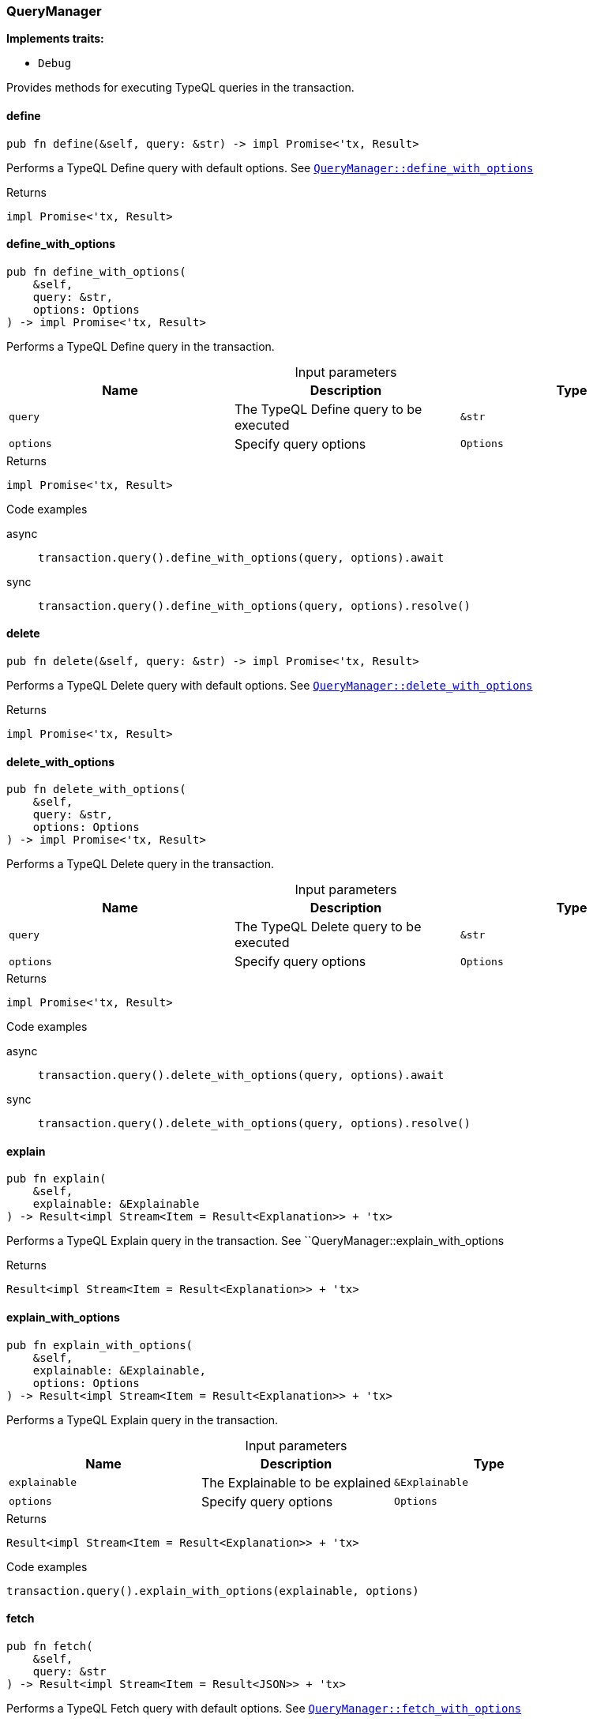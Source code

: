[#_struct_QueryManager]
=== QueryManager

*Implements traits:*

* `Debug`

Provides methods for executing TypeQL queries in the transaction.

// tag::methods[]
[#_struct_QueryManager_define_]
==== define

[source,rust]
----
pub fn define(&self, query: &str) -> impl Promise<'tx, Result>
----

Performs a TypeQL Define query with default options. See <<#_struct_QueryManager_method_define_with_options,`QueryManager::define_with_options`>>

[caption=""]
.Returns
[source,rust]
----
impl Promise<'tx, Result>
----

[#_struct_QueryManager_define_with_options_query_str_options_Options]
==== define_with_options

[source,rust]
----
pub fn define_with_options(
    &self,
    query: &str,
    options: Options
) -> impl Promise<'tx, Result>
----

Performs a TypeQL Define query in the transaction.

[caption=""]
.Input parameters
[cols=",,"]
[options="header"]
|===
|Name |Description |Type
a| `query` a| The TypeQL Define query to be executed a| `&str`
a| `options` a| Specify query options a| `Options`
|===

[caption=""]
.Returns
[source,rust]
----
impl Promise<'tx, Result>
----

[caption=""]
.Code examples
[tabs]
====
async::
+
--
[source,rust]
----
transaction.query().define_with_options(query, options).await
----

--

sync::
+
--
[source,rust]
----
transaction.query().define_with_options(query, options).resolve()
----

--
====

[#_struct_QueryManager_delete_]
==== delete

[source,rust]
----
pub fn delete(&self, query: &str) -> impl Promise<'tx, Result>
----

Performs a TypeQL Delete query with default options. See <<#_struct_QueryManager_method_delete_with_options,`QueryManager::delete_with_options`>>

[caption=""]
.Returns
[source,rust]
----
impl Promise<'tx, Result>
----

[#_struct_QueryManager_delete_with_options_query_str_options_Options]
==== delete_with_options

[source,rust]
----
pub fn delete_with_options(
    &self,
    query: &str,
    options: Options
) -> impl Promise<'tx, Result>
----

Performs a TypeQL Delete query in the transaction.

[caption=""]
.Input parameters
[cols=",,"]
[options="header"]
|===
|Name |Description |Type
a| `query` a| The TypeQL Delete query to be executed a| `&str`
a| `options` a| Specify query options a| `Options`
|===

[caption=""]
.Returns
[source,rust]
----
impl Promise<'tx, Result>
----

[caption=""]
.Code examples
[tabs]
====
async::
+
--
[source,rust]
----
transaction.query().delete_with_options(query, options).await
----

--

sync::
+
--
[source,rust]
----
transaction.query().delete_with_options(query, options).resolve()
----

--
====

[#_struct_QueryManager_explain_]
==== explain

[source,rust]
----
pub fn explain(
    &self,
    explainable: &Explainable
) -> Result<impl Stream<Item = Result<Explanation>> + 'tx>
----

Performs a TypeQL Explain query in the transaction. See ``QueryManager::explain_with_options

[caption=""]
.Returns
[source,rust]
----
Result<impl Stream<Item = Result<Explanation>> + 'tx>
----

[#_struct_QueryManager_explain_with_options_explainable_Explainable_options_Options]
==== explain_with_options

[source,rust]
----
pub fn explain_with_options(
    &self,
    explainable: &Explainable,
    options: Options
) -> Result<impl Stream<Item = Result<Explanation>> + 'tx>
----

Performs a TypeQL Explain query in the transaction.

[caption=""]
.Input parameters
[cols=",,"]
[options="header"]
|===
|Name |Description |Type
a| `explainable` a| The Explainable to be explained a| `&Explainable`
a| `options` a| Specify query options a| `Options`
|===

[caption=""]
.Returns
[source,rust]
----
Result<impl Stream<Item = Result<Explanation>> + 'tx>
----

[caption=""]
.Code examples
[source,rust]
----
transaction.query().explain_with_options(explainable, options)
----

[#_struct_QueryManager_fetch_]
==== fetch

[source,rust]
----
pub fn fetch(
    &self,
    query: &str
) -> Result<impl Stream<Item = Result<JSON>> + 'tx>
----

Performs a TypeQL Fetch query with default options. See <<#_struct_QueryManager_method_fetch_with_options,`QueryManager::fetch_with_options`>>

[caption=""]
.Returns
[source,rust]
----
Result<impl Stream<Item = Result<JSON>> + 'tx>
----

[#_struct_QueryManager_fetch_with_options_query_str_options_Options]
==== fetch_with_options

[source,rust]
----
pub fn fetch_with_options(
    &self,
    query: &str,
    options: Options
) -> Result<impl Stream<Item = Result<JSON>> + 'tx>
----

Performs a TypeQL Match Group Aggregate query in the transaction.

[caption=""]
.Input parameters
[cols=",,"]
[options="header"]
|===
|Name |Description |Type
a| `query` a| The TypeQL Match Group Aggregate query to be executed a| `&str`
a| `options` a| Specify query options a| `Options`
|===

[caption=""]
.Returns
[source,rust]
----
Result<impl Stream<Item = Result<JSON>> + 'tx>
----

[caption=""]
.Code examples
[source,rust]
----
transaction.query().fetch_with_options(query, options)
----

[#_struct_QueryManager_get_]
==== get

[source,rust]
----
pub fn get(
    &self,
    query: &str
) -> Result<impl Stream<Item = Result<ConceptMap>> + 'tx>
----

Performs a TypeQL Match (Get) query with default options. See <<#_struct_QueryManager_method_get_with_options,`QueryManager::get_with_options`>>

[caption=""]
.Returns
[source,rust]
----
Result<impl Stream<Item = Result<ConceptMap>> + 'tx>
----

[#_struct_QueryManager_get_aggregate_]
==== get_aggregate

[source,rust]
----
pub fn get_aggregate(
    &self,
    query: &str
) -> impl Promise<'tx, Result<Option<Value>>>
----

Performs a TypeQL Match Aggregate query with default options. See <<#_struct_QueryManager_method_get_aggregate,`QueryManager::get_aggregate`>>

[caption=""]
.Returns
[source,rust]
----
impl Promise<'tx, Result<Option<Value>>>
----

[#_struct_QueryManager_get_aggregate_with_options_query_str_options_Options]
==== get_aggregate_with_options

[source,rust]
----
pub fn get_aggregate_with_options(
    &self,
    query: &str,
    options: Options
) -> impl Promise<'tx, Result<Option<Value>>>
----

Performs a TypeQL Match Aggregate query in the transaction.

[caption=""]
.Input parameters
[cols=",,"]
[options="header"]
|===
|Name |Description |Type
a| `query` a| The TypeQL Match Aggregate query to be executed a| `&str`
a| `options` a| Specify query options a| `Options`
|===

[caption=""]
.Returns
[source,rust]
----
impl Promise<'tx, Result<Option<Value>>>
----

[caption=""]
.Code examples
[tabs]
====
async::
+
--
[source,rust]
----
transaction.query().get_aggregate_with_options(query, options).await
----

--

sync::
+
--
[source,rust]
----
transaction.query().get_aggregate_with_options(query, options).resolve()
----

--
====

[#_struct_QueryManager_get_group_]
==== get_group

[source,rust]
----
pub fn get_group(
    &self,
    query: &str
) -> Result<impl Stream<Item = Result<ConceptMapGroup>> + 'tx>
----

Performs a TypeQL Match Group query with default options. See <<#_struct_QueryManager_method_get_group,`QueryManager::get_group`>>

[caption=""]
.Returns
[source,rust]
----
Result<impl Stream<Item = Result<ConceptMapGroup>> + 'tx>
----

[#_struct_QueryManager_get_group_aggregate_]
==== get_group_aggregate

[source,rust]
----
pub fn get_group_aggregate(
    &self,
    query: &str
) -> Result<impl Stream<Item = Result<ValueGroup>> + 'tx>
----

Performs a TypeQL Match Group Aggregate query with default options. See <<#_struct_QueryManager_method_get_group_aggregate_with_options,`QueryManager::get_group_aggregate_with_options`>>

[caption=""]
.Returns
[source,rust]
----
Result<impl Stream<Item = Result<ValueGroup>> + 'tx>
----

[#_struct_QueryManager_get_group_aggregate_with_options_query_str_options_Options]
==== get_group_aggregate_with_options

[source,rust]
----
pub fn get_group_aggregate_with_options(
    &self,
    query: &str,
    options: Options
) -> Result<impl Stream<Item = Result<ValueGroup>> + 'tx>
----

Performs a TypeQL Match Group Aggregate query in the transaction.

[caption=""]
.Input parameters
[cols=",,"]
[options="header"]
|===
|Name |Description |Type
a| `query` a| The TypeQL Match Group Aggregate query to be executed a| `&str`
a| `options` a| Specify query options a| `Options`
|===

[caption=""]
.Returns
[source,rust]
----
Result<impl Stream<Item = Result<ValueGroup>> + 'tx>
----

[caption=""]
.Code examples
[source,rust]
----
transaction.query().get_group_aggregate_with_options(query, options)
----

[#_struct_QueryManager_get_group_with_options_query_str_options_Options]
==== get_group_with_options

[source,rust]
----
pub fn get_group_with_options(
    &self,
    query: &str,
    options: Options
) -> Result<impl Stream<Item = Result<ConceptMapGroup>> + 'tx>
----

Performs a TypeQL Match Group query in the transaction.

[caption=""]
.Input parameters
[cols=",,"]
[options="header"]
|===
|Name |Description |Type
a| `query` a| The TypeQL Match Group query to be executed a| `&str`
a| `options` a| Specify query options a| `Options`
|===

[caption=""]
.Returns
[source,rust]
----
Result<impl Stream<Item = Result<ConceptMapGroup>> + 'tx>
----

[caption=""]
.Code examples
[source,rust]
----
transaction.query().get_group_with_options(query, options)
----

[#_struct_QueryManager_get_with_options_query_str_options_Options]
==== get_with_options

[source,rust]
----
pub fn get_with_options(
    &self,
    query: &str,
    options: Options
) -> Result<impl Stream<Item = Result<ConceptMap>> + 'tx>
----

Performs a TypeQL Match (Get) query in the transaction.

[caption=""]
.Input parameters
[cols=",,"]
[options="header"]
|===
|Name |Description |Type
a| `query` a| The TypeQL Match (Get) query to be executed a| `&str`
a| `options` a| Specify query options a| `Options`
|===

[caption=""]
.Returns
[source,rust]
----
Result<impl Stream<Item = Result<ConceptMap>> + 'tx>
----

[caption=""]
.Code examples
[source,rust]
----
transaction.query().get_with_options(query, options)
----

[#_struct_QueryManager_insert_]
==== insert

[source,rust]
----
pub fn insert(
    &self,
    query: &str
) -> Result<impl Stream<Item = Result<ConceptMap>> + 'tx>
----

Performs a TypeQL Insert query with default options. See <<#_struct_QueryManager_method_insert_with_options,`QueryManager::insert_with_options`>>

[caption=""]
.Returns
[source,rust]
----
Result<impl Stream<Item = Result<ConceptMap>> + 'tx>
----

[#_struct_QueryManager_insert_with_options_query_str_options_Options]
==== insert_with_options

[source,rust]
----
pub fn insert_with_options(
    &self,
    query: &str,
    options: Options
) -> Result<impl Stream<Item = Result<ConceptMap>> + 'tx>
----

Performs a TypeQL Insert query in the transaction.

[caption=""]
.Input parameters
[cols=",,"]
[options="header"]
|===
|Name |Description |Type
a| `query` a| The TypeQL Insert query to be executed a| `&str`
a| `options` a| Specify query options a| `Options`
|===

[caption=""]
.Returns
[source,rust]
----
Result<impl Stream<Item = Result<ConceptMap>> + 'tx>
----

[caption=""]
.Code examples
[source,rust]
----
transaction.query().insert_with_options(query, options)
----

[#_struct_QueryManager_undefine_]
==== undefine

[source,rust]
----
pub fn undefine(&self, query: &str) -> impl Promise<'tx, Result>
----

Performs a TypeQL Undefine query with default options See <<#_struct_QueryManager_method_undefine_with_options,`QueryManager::undefine_with_options`>>

[caption=""]
.Returns
[source,rust]
----
impl Promise<'tx, Result>
----

[#_struct_QueryManager_undefine_with_options_query_str_options_Options]
==== undefine_with_options

[source,rust]
----
pub fn undefine_with_options(
    &self,
    query: &str,
    options: Options
) -> impl Promise<'tx, Result>
----

Performs a TypeQL Undefine query in the transaction.

[caption=""]
.Input parameters
[cols=",,"]
[options="header"]
|===
|Name |Description |Type
a| `query` a| The TypeQL Undefine query to be executed a| `&str`
a| `options` a| Specify query options a| `Options`
|===

[caption=""]
.Returns
[source,rust]
----
impl Promise<'tx, Result>
----

[caption=""]
.Code examples
[tabs]
====
async::
+
--
[source,rust]
----
transaction.query().undefine_with_options(query, options).await
----

--

sync::
+
--
[source,rust]
----
transaction.query().undefine_with_options(query, options).resolve()
----

--
====

[#_struct_QueryManager_update_]
==== update

[source,rust]
----
pub fn update(
    &self,
    query: &str
) -> Result<impl Stream<Item = Result<ConceptMap>> + 'tx>
----

Performs a TypeQL Update query with default options. See <<#_struct_QueryManager_method_update_with_options,`QueryManager::update_with_options`>>

[caption=""]
.Returns
[source,rust]
----
Result<impl Stream<Item = Result<ConceptMap>> + 'tx>
----

[#_struct_QueryManager_update_with_options_query_str_options_Options]
==== update_with_options

[source,rust]
----
pub fn update_with_options(
    &self,
    query: &str,
    options: Options
) -> Result<impl Stream<Item = Result<ConceptMap>> + 'tx>
----

Performs a TypeQL Update query in the transaction.

[caption=""]
.Input parameters
[cols=",,"]
[options="header"]
|===
|Name |Description |Type
a| `query` a| The TypeQL Update query to be executed a| `&str`
a| `options` a| Specify query options a| `Options`
|===

[caption=""]
.Returns
[source,rust]
----
Result<impl Stream<Item = Result<ConceptMap>> + 'tx>
----

[caption=""]
.Code examples
[source,rust]
----
transaction.query().update_with_options(query, options)
----

// end::methods[]

